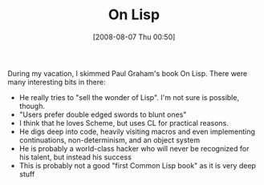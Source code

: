 #+POSTID: 352
#+DATE: [2008-08-07 Thu 00:50]
#+OPTIONS: toc:nil num:nil todo:nil pri:nil tags:nil ^:nil TeX:nil
#+CATEGORY: Article
#+TAGS: Lisp, Programming, Programming Language, philosophy
#+TITLE: On Lisp

During my vacation, I skimmed Paul Graham's book On Lisp. There were many interesting bits in there:



-  He really tries to "sell the wonder of Lisp". I'm not sure is possible, though.
-  "Users prefer double edged swords to blunt ones"
-  I think that he loves Scheme, but uses CL for practical reasons.
-  He digs deep into code, heavily visiting macros and even implementing continuations, non-determinism, and an object system
-  He is probably a world-class hacker who will never be recognized for his talent, but instead his success
-  This is probably not a good "first Common Lisp book" as it is very deep stuff







